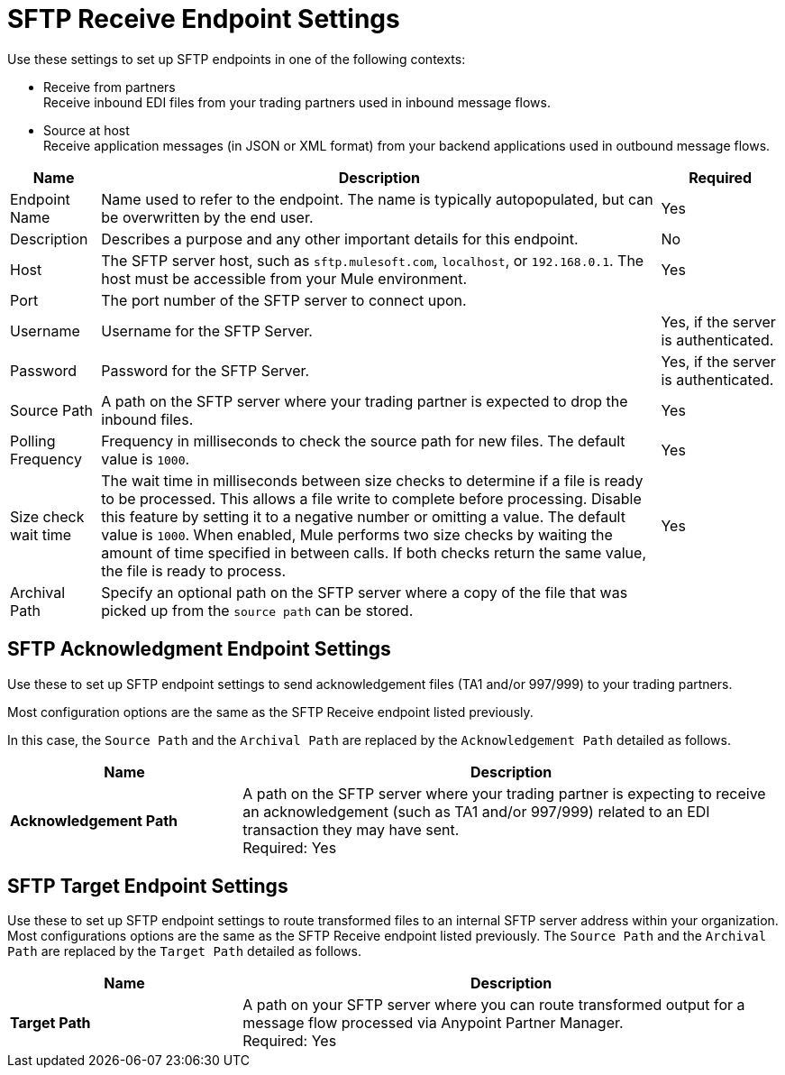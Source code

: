 = SFTP Receive Endpoint Settings

Use these settings to set up SFTP endpoints in one of the following contexts:

* Receive from partners +
Receive inbound EDI files from your trading partners used in inbound message flows.
* Source at host +
Receive application messages (in JSON or XML format) from your backend applications used in outbound message flows.


[%header%autowidth.spread]
|===
|Name |Description | Required
|Endpoint Name | Name used to refer to the endpoint. The name is typically autopopulated, but can be overwritten by the end user. 
| Yes

|Description
|Describes a purpose and any other important details for this endpoint. 
|No 

|Host
| The SFTP server host, such as `sftp.mulesoft.com`, `localhost`, or `192.168.0.1`. The host must be accessible from your Mule environment. 
| Yes 

|Port
|The port number of the SFTP server to connect upon.  
|

|Username
|Username for the SFTP Server.   
|Yes, if the server is authenticated. 

|Password
| Password for the SFTP Server.  
|Yes, if the server is authenticated. 

|Source Path
| A path on the SFTP server where your trading partner is expected to drop the inbound files. 
| Yes 

|Polling Frequency
| Frequency in milliseconds to check the source path for new files. The default value is `1000`.
|Yes 

|Size check wait time
| The wait time in milliseconds between size checks to determine if a file is ready to be processed. This allows a file write to complete before processing.
Disable this feature by setting it to a negative number or omitting a value. The default value is `1000`.
When enabled, Mule performs two size checks by waiting the amount of time specified in between calls.
If both checks return the same value, the file is ready to process. +
|Yes 

|Archival Path
| Specify an optional path on the SFTP server where a copy of the file that was picked up from the `source path` can be stored. 
|
|===

== SFTP Acknowledgment Endpoint Settings

Use these to set up SFTP endpoint settings to send acknowledgement files (TA1 and/or 997/999) to your trading partners.

Most configuration options are the same as the SFTP Receive endpoint listed previously.

In this case, the `Source Path` and the `Archival Path` are replaced by the `Acknowledgement Path` detailed as follows.

[%header,cols="3s,7a"]
|===
|Name |Description

|Acknowledgement Path
| A path on the SFTP server where your trading partner is expecting to receive an acknowledgement (such as TA1 and/or 997/999) related to an EDI transaction they may have sent. +
Required: Yes +

|===

== SFTP Target Endpoint Settings

Use these to set up SFTP endpoint settings to route transformed files to an internal SFTP server address within your organization.
Most configurations options are the same as the SFTP Receive endpoint listed previously.
The `Source Path` and the `Archival Path` are replaced by the `Target Path` detailed as follows.

[%header,cols="3s,7a"]
|===
|Name |Description

|Target Path
| A path on your SFTP server where you can route transformed output for a message flow processed via Anypoint Partner Manager. +
Required: Yes +

|===
